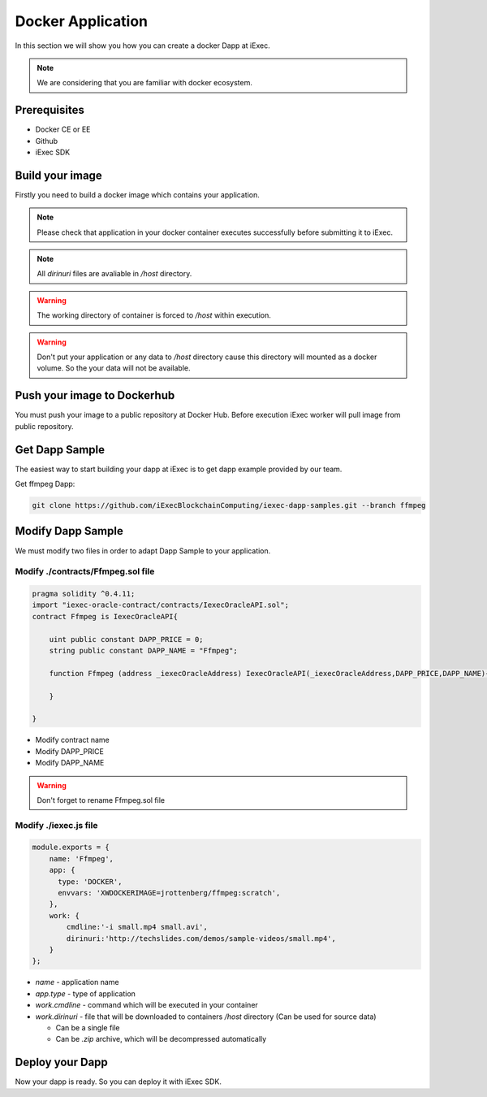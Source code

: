 Docker Application
==================
In this section we will show you how you can create a docker Dapp at iExec.

.. note:: We are considering that you are familiar with docker ecosystem.


Prerequisites
-------------
* Docker CE or EE
* Github
* iExec SDK

Build your image
----------------
Firstly you need to build a docker image which contains your application.

.. note:: Please check that application in your docker container executes successfully before submitting it to iExec.

.. note:: All `dirinuri` files are avaliable in `/host` directory.

.. warning:: The working directory of container is forced to `/host` within execution.

.. warning:: Don't put your application or any data to `/host` directory cause this directory will mounted as a docker volume.
             So the your data will not be available.

Push your image to Dockerhub
----------------------------
You must push your image to a public repository at Docker Hub.
Before execution iExec worker will pull image from public repository.

Get Dapp Sample
---------------
The easiest way to start building your dapp at iExec is to get dapp example provided by our team.

Get ffmpeg Dapp:

.. code:: bash

   git clone https://github.com/iExecBlockchainComputing/iexec-dapp-samples.git --branch ffmpeg


Modify Dapp Sample
------------------
We must modify two files in order to adapt Dapp Sample to your application.


Modify ./contracts/Ffmpeg.sol file
**********************************

.. code:: javascript

    pragma solidity ^0.4.11;
    import "iexec-oracle-contract/contracts/IexecOracleAPI.sol";
    contract Ffmpeg is IexecOracleAPI{

        uint public constant DAPP_PRICE = 0;
        string public constant DAPP_NAME = "Ffmpeg";

        function Ffmpeg (address _iexecOracleAddress) IexecOracleAPI(_iexecOracleAddress,DAPP_PRICE,DAPP_NAME){

        }

    }

* Modify contract name
* Modify DAPP_PRICE
* Modify DAPP_NAME

.. warning:: Don't forget to rename Ffmpeg.sol file

Modify ./iexec.js file
**********************

.. code:: javascript

    module.exports = {
        name: 'Ffmpeg',
        app: {
          type: 'DOCKER',
          envvars: 'XWDOCKERIMAGE=jrottenberg/ffmpeg:scratch',
        },
        work: {
            cmdline:'-i small.mp4 small.avi',
            dirinuri:'http://techslides.com/demos/sample-videos/small.mp4',
        }
    };

* `name` - application name
* `app.type` - type of application
* `work.cmdline` - command which will be executed in your container
* `work.dirinuri` - file that will be downloaded to containers `/host` directory (Can be used for source data)

  * Can be a single file
  * Can be `.zip` archive, which will be decompressed automatically

Deploy your Dapp
----------------

Now your dapp is ready. So you can deploy it with iExec SDK.
